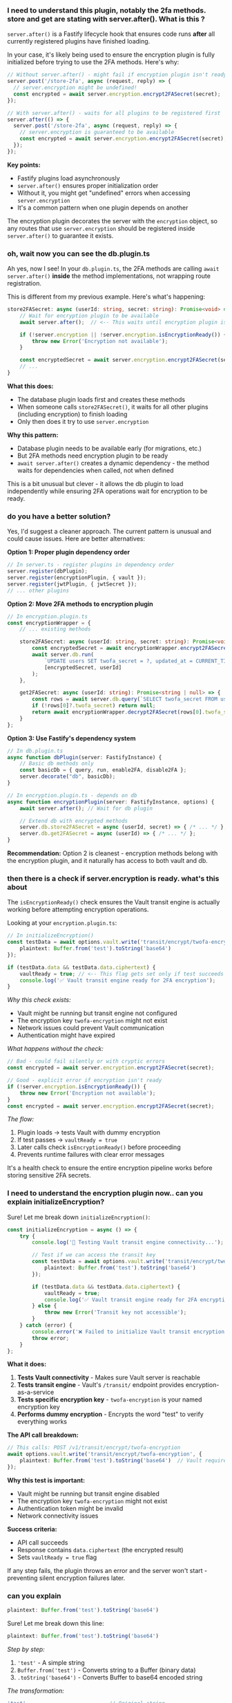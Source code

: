 :PROPERTIES:
:GPTEL_MODEL: claude-sonnet-4-20250514
:GPTEL_BACKEND: Claude
:GPTEL_SYSTEM: You are a large language model living in Emacs and a helpful assistant. Avoid long answers.
:GPTEL_BOUNDS: ((response (486 1759) (1808 3154) (3192 5156) (5234 6753) (6847 8745) (8868 10080) (10118 11000) (11051 12401) (12509 13903) (13944 15341) (15396 16951)))
:END:

*** I need to understand this plugin, notably the 2fa methods. store and get are stating with server.after(). What is this ?

=server.after()= is a Fastify lifecycle hook that ensures code runs *after* all currently registered plugins have finished loading.

In your case, it's likely being used to ensure the encryption plugin is fully initialized before trying to use the 2FA methods. Here's why:

#+begin_src typescript
// Without server.after() - might fail if encryption plugin isn't ready yet
server.post('/store-2fa', async (request, reply) => {
  // server.encryption might be undefined!
  const encrypted = await server.encryption.encrypt2FASecret(secret);
});

// With server.after() - waits for all plugins to be registered first
server.after(() => {
  server.post('/store-2fa', async (request, reply) => {
    // server.encryption is guaranteed to be available
    const encrypted = await server.encryption.encrypt2FASecret(secret);
  });
});
#+end_src

*Key points:*
- Fastify plugins load asynchronously
- =server.after()= ensures proper initialization order
- Without it, you might get "undefined" errors when accessing =server.encryption=
- It's a common pattern when one plugin depends on another

The encryption plugin decorates the server with the =encryption= object, so any routes that use =server.encryption= should be registered inside =server.after()= to guarantee it exists.

*** oh, wait now you can see the db.plugin.ts

Ah yes, now I see! In your =db.plugin.ts=, the 2FA methods are calling =await server.after()= *inside* the method implementations, not wrapping route registration.

This is different from my previous example. Here's what's happening:

#+begin_src typescript
store2FASecret: async (userId: string, secret: string): Promise<void> => {
    // Wait for encryption plugin to be available
    await server.after();  // <-- This waits until encryption plugin is loaded

    if (!server.encryption || !server.encryption.isEncryptionReady()) {
        throw new Error('Encryption not available');
    }

    const encryptedSecret = await server.encryption.encrypt2FASecret(secret);
    // ...
}
#+end_src

*What this does:*
- The database plugin loads first and creates these methods
- When someone calls =store2FASecret()=, it waits for all other plugins (including encryption) to finish loading
- Only then does it try to use =server.encryption=

*Why this pattern:*
- Database plugin needs to be available early (for migrations, etc.)
- But 2FA methods need encryption plugin to be ready
- =await server.after()= creates a dynamic dependency - the method waits for dependencies when called, not when defined

This is a bit unusual but clever - it allows the db plugin to load independently while ensuring 2FA operations wait for encryption to be ready.

*** do you have a better solution?

Yes, I'd suggest a cleaner approach. The current pattern is unusual and could cause issues. Here are better alternatives:

*Option 1: Proper plugin dependency order*
#+begin_src typescript
// In server.ts - register plugins in dependency order
server.register(dbPlugin);
server.register(encryptionPlugin, { vault });
server.register(jwtPlugin, { jwtSecret });
// ... other plugins
#+end_src

*Option 2: Move 2FA methods to encryption plugin*
#+begin_src typescript
// In encryption.plugin.ts
const encryptionWrapper = {
    // ... existing methods

    store2FASecret: async (userId: string, secret: string): Promise<void> => {
        const encryptedSecret = await encryptionWrapper.encrypt2FASecret(secret);
        await server.db.run(
            `UPDATE users SET twofa_secret = ?, updated_at = CURRENT_TIMESTAMP WHERE id = ?`,
            [encryptedSecret, userId]
        );
    },

    get2FASecret: async (userId: string): Promise<string | null> => {
        const rows = await server.db.query(`SELECT twofa_secret FROM users WHERE id = ?`, [userId]);
        if (!rows[0]?.twofa_secret) return null;
        return await encryptionWrapper.decrypt2FASecret(rows[0].twofa_secret);
    }
};
#+end_src

*Option 3: Use Fastify's dependency system*
#+begin_src typescript
// In db.plugin.ts
async function dbPlugin(server: FastifyInstance) {
    // Basic db methods only
    const basicDb = { query, run, enable2FA, disable2FA };
    server.decorate("db", basicDb);
}

// In encryption.plugin.ts - depends on db
async function encryptionPlugin(server: FastifyInstance, options) {
    await server.after(); // Wait for db plugin

    // Extend db with encrypted methods
    server.db.store2FASecret = async (userId, secret) => { /* ... */ };
    server.db.get2FASecret = async (userId) => { /* ... */ };
}
#+end_src

*Recommendation:* Option 2 is cleanest - encryption methods belong with the encryption plugin, and it naturally has access to both vault and db.

*** then there is a check if server.encryption is ready. what's this about

The =isEncryptionReady()= check ensures the Vault transit engine is actually working before attempting encryption operations.

Looking at your =encryption.plugin.ts=:

#+begin_src typescript
// In initializeEncryption()
const testData = await options.vault.write('transit/encrypt/twofa-encryption', {
    plaintext: Buffer.from('test').toString('base64')
});

if (testData.data && testData.data.ciphertext) {
    vaultReady = true; // <-- This flag gets set only if test succeeds
    console.log('✅ Vault transit engine ready for 2FA encryption');
}
#+end_src

/Why this check exists:/
- Vault might be running but transit engine not configured
- The encryption key =twofa-encryption= might not exist
- Network issues could prevent Vault communication
- Authentication might have expired

/What happens without the check:/
#+begin_src typescript
// Bad - could fail silently or with cryptic errors
const encrypted = await server.encryption.encrypt2FASecret(secret);

// Good - explicit error if encryption isn't ready
if (!server.encryption.isEncryptionReady()) {
    throw new Error('Encryption not available');
}
const encrypted = await server.encryption.encrypt2FASecret(secret);
#+end_src

/The flow:/
1. Plugin loads → tests Vault with dummy encryption
2. If test passes → =vaultReady = true=
3. Later calls check =isEncryptionReady()= before proceeding
4. Prevents runtime failures with clear error messages

It's a health check to ensure the entire encryption pipeline works before storing sensitive 2FA secrets.

*** I need to understand the encryption plugin now.. can you explain initializeEncryption?

Sure! Let me break down =initializeEncryption()=:

#+begin_src typescript
const initializeEncryption = async () => {
    try {
        console.log('🔐 Testing Vault transit engine connectivity...');

        // Test if we can access the transit key
        const testData = await options.vault.write('transit/encrypt/twofa-encryption', {
            plaintext: Buffer.from('test').toString('base64')
        });

        if (testData.data && testData.data.ciphertext) {
            vaultReady = true;
            console.log('✅ Vault transit engine ready for 2FA encryption');
        } else {
            throw new Error('Transit key not accessible');
        }
    } catch (error) {
        console.error('❌ Failed to initialize Vault transit encryption:', error);
        throw error;
    }
};
#+end_src

*What it does:*

1. *Tests Vault connectivity* - Makes sure Vault server is reachable
2. *Tests transit engine* - Vault's =/transit/= endpoint provides encryption-as-a-service
3. *Tests specific encryption key* - =twofa-encryption= is your named encryption key
4. *Performs dummy encryption* - Encrypts the word "test" to verify everything works

*The API call breakdown:*
#+begin_src typescript
// This calls: POST /v1/transit/encrypt/twofa-encryption
await options.vault.write('transit/encrypt/twofa-encryption', {
    plaintext: Buffer.from('test').toString('base64')  // Vault requires base64
});
#+end_src

*Why this test is important:*
- Vault might be running but transit engine disabled
- The encryption key =twofa-encryption= might not exist
- Authentication token might be invalid
- Network connectivity issues

*Success criteria:*
- API call succeeds
- Response contains =data.ciphertext= (the encrypted result)
- Sets =vaultReady = true= flag

If any step fails, the plugin throws an error and the server won't start - preventing silent encryption failures later.

*** can you explain
#+begin_src typescript :results output
plaintext: Buffer.from('test').toString('base64')
#+end_src


Sure! Let me break down this line:

#+begin_src typescript
plaintext: Buffer.from('test').toString('base64')
#+end_src

/Step by step:/

1. ='test'= - A simple string
2. =Buffer.from('test')= - Converts string to a Buffer (binary data)
3. =.toString('base64')= - Converts Buffer to base64 encoded string

/The transformation:/
#+begin_src typescript
'test'                           // Original string
→ Buffer.from('test')           // Buffer: <Buffer 74 65 73 74>
→ .toString('base64')           // Base64: "dGVzdA=="
#+end_src

/Why base64?/
HashiCorp Vault's transit engine requires plaintext data to be base64 encoded. This is because:
- Vault handles binary data safely
- Prevents encoding issues with special characters
- Standardized format for API calls

/Example output:/
#+begin_src typescript :results output
console.log(Buffer.from('test').toString('base64'));
#+end_src

#+RESULTS:
: dGVzdA==

/In practice:/
#+begin_src javascript
// What gets sent to Vault:
{
  plaintext: "dGVzdA=="  // base64 encoded "test"
}

// What Vault returns:
{
  data: {
    ciphertext: "vault:v1:abc123def456..."  // encrypted version
  }
}
#+end_src

It's just Vault's required input format for encryption operations.

*** what's the alphabet of base64?

Base64 uses a 64-character alphabet:

#+begin_src
ABCDEFGHIJKLMNOPQRSTUVWXYZabcdefghijklmnopqrstuvwxyz0123456789+/
#+end_src

/Breakdown:/
- *A-Z*: 26 uppercase letters (values 0-25)
- *a-z*: 26 lowercase letters (values 26-51)
- *0-9*: 10 digits (values 52-61)
- *+*: Plus sign (value 62)
- */*: Forward slash (value 63)
- *=*: Padding character (not part of the 64, used for alignment)

/How it works:/
- Each character represents 6 bits (2^6 = 64 possibilities)
- 3 bytes (24 bits) → 4 base64 characters
- Padding with === when input isn't divisible by 3

/Example:/
#+begin_src
'test' → binary → base64
t = 01110100
e = 01100101
s = 01110011
t = 01110100

Grouped into 6-bit chunks:
011101 000110 010101 110011 011101 00(padded)
  29     6      21     51     29     16

Result: dGVzdA==
        d G V z d A = =
#+end_src

The ==== padding makes it a multiple of 4 characters.

*** vault can rotate the encryption key right?

Yes! Vault's transit engine supports key rotation. Here's how it works:

/Key rotation process:/
#+begin_src bash
# Rotate the encryption key
vault write -f transit/keys/twofa-encryption/rotate
#+end_src

/What happens:/
- Creates a new version of the key (v2, v3, etc.)
- Old versions remain available for decryption
- New encryptions use the latest version automatically

/Versioned encryption:/
#+begin_src
**** Old data encrypted with v1:
vault:v1:abc123def456...

**** New data encrypted with v2 (after rotation):
vault:v2:xyz789ghi012...
#+end_src

/Your code handles this automatically:/
#+begin_src typescript
// Encryption always uses latest key version
const result = await vault.write('transit/encrypt/twofa-encryption', {
    plaintext: plaintext
});

// Decryption works with any version
const result = await vault.write('transit/decrypt/twofa-encryption', {
    ciphertext: encryptedSecret  // Works for v1, v2, v3, etc.
});
#+end_src

/Benefits:/
- Zero-downtime key rotation
- Existing 2FA secrets still work
- Gradual migration to new keys
- Compliance with key rotation policies

/Policy example:/
#+begin_src hcl
# Auto-rotate monthly
path "transit/keys/twofa-encryption" {
  capabilities = ["create", "read", "update"]
  min_wrapping_ttl = "24h"
}
#+end_src

Your application doesn't need changes - Vault handles the complexity!

*** how does this work actually that the encrypted secret with keyV1 is decrypted correctly with keyV2 ?

Great question! The key point is that Vault *doesn't decrypt with keyV2* - it uses the *original keyV1* that was used for encryption.

Here's how it actually works:

/Vault keeps all key versions:/
#+begin_src
Transit Key: "twofa-encryption"
├── v1: abc123... (still stored)
├── v2: def456... (current for new encryptions)
└── v3: ghi789... (future rotations)
#+end_src

/The ciphertext contains the version info:/
#+begin_src
vault:v1:encrypted_data_here
  │   │   │
  │   │   └── Actual encrypted data
  │   └────── Key version used
  └────────── Vault prefix
#+end_src

/Decryption process:/
#+begin_src typescript
// When decrypting "vault:v1:abc123def456..."
vault.write('transit/decrypt/twofa-encryption', {
    ciphertext: "vault:v1:abc123def456..."
});

// Vault reads the "v1" part and thinks:
// "I need to use version 1 of the twofa-encryption key"
// Then uses keyV1 (not keyV2) for decryption
#+end_src

/What rotation actually does:/
- *New encryptions* → use latest key (v2)
- *Old decryptions* → still use their original key (v1)
- *No re-encryption* of existing data needed

/Timeline example:/
#+begin_src
Day 1: Encrypt 2FA secret → "vault:v1:..." (uses keyV1)
Day 30: Rotate key → keyV2 is now current
Day 31: Decrypt old 2FA → still uses keyV1 (works!)
Day 31: Encrypt new 2FA → "vault:v2:..." (uses keyV2)
#+end_src

Vault maintains a *key history*, not key replacement!

*** is that a true key rotation then?

Good question! It's a *gradual key rotation*, not an *immediate key rotation*. Whether it's "true" depends on your security model:

/Traditional key rotation (immediate):/
#+begin_src
Day 1: keyV1 encrypts data
Day 30: Rotate → keyV1 destroyed, keyV2 created
        → All old data must be re-encrypted immediately
        → Old data becomes inaccessible if not migrated
#+end_src

/Vault's approach (gradual):/
#+begin_src
Day 1: keyV1 encrypts data
Day 30: Rotate → keyV1 kept, keyV2 created
        → New encryptions use keyV2
        → Old data still readable with keyV1
        → Gradual migration as data is updated
#+end_src

/Security implications:/

*Pros:*
- Zero downtime rotation
- No mass re-encryption needed
- Backwards compatibility

*Cons:*
- Old key material persists longer
- Compromise window extends to oldest key version
- Not suitable for strict compliance requiring immediate key destruction

/For true rotation, you'd need:/
#+begin_src bash
# 1. Rotate key
vault write -f transit/keys/twofa-encryption/rotate

# 2. Re-encrypt all 2FA secrets in your database
# 3. Set minimum decryption version
vault write transit/keys/twofa-encryption/config min_decryption_version=2

# 4. Eventually trim old versions
vault write transit/keys/twofa-encryption/trim min_available_version=2
#+end_src

So it's *operationally convenient rotation* vs *cryptographically strict rotation*.

*** but the data is not actually updated in my code

Exactly! Your code doesn't update the data, so you're getting the benefits of /operational/ rotation (new encryptions use new keys) but not /security/ rotation (old data still uses old keys).

Here's what's actually happening in your system:

/Current situation:/
#+begin_src typescript
// User's 2FA secret encrypted on Day 1
// Database stores: "vault:v1:abc123..."

// Key rotation on Day 30 - nothing changes in database!
// Database still has: "vault:v1:abc123..."

// User's 2FA secret is NEVER re-encrypted unless they:
// 1. Disable 2FA (calls disable2FA - deletes secret)
// 2. Re-enable 2FA (calls store2FASecret - new encryption with v2)
#+end_src

/So the old keyV1 must be kept indefinitely because:/
- Users might have 2FA secrets encrypted with keyV1 from months/years ago
- No background process re-encrypts existing secrets
- Only way to get keyV2 encryption is user action (disable/re-enable 2FA)

/For true security rotation, you'd need:/
#+begin_src typescript
// Add a background job
async function reencryptAll2FASecrets() {
    const users = await server.db.query(`SELECT id FROM users WHERE twofa_secret IS NOT NULL`);

    for (const user of users) {
        const oldSecret = await server.db.get2FASecret(user.id);
        if (oldSecret) {
            // This will use the current key version
            await server.db.store2FASecret(user.id, oldSecret);
        }
    }
}
#+end_src

/Bottom line:/ Your rotation is purely operational - it doesn't improve security for existing 2FA secrets until users manually reset them.

***
